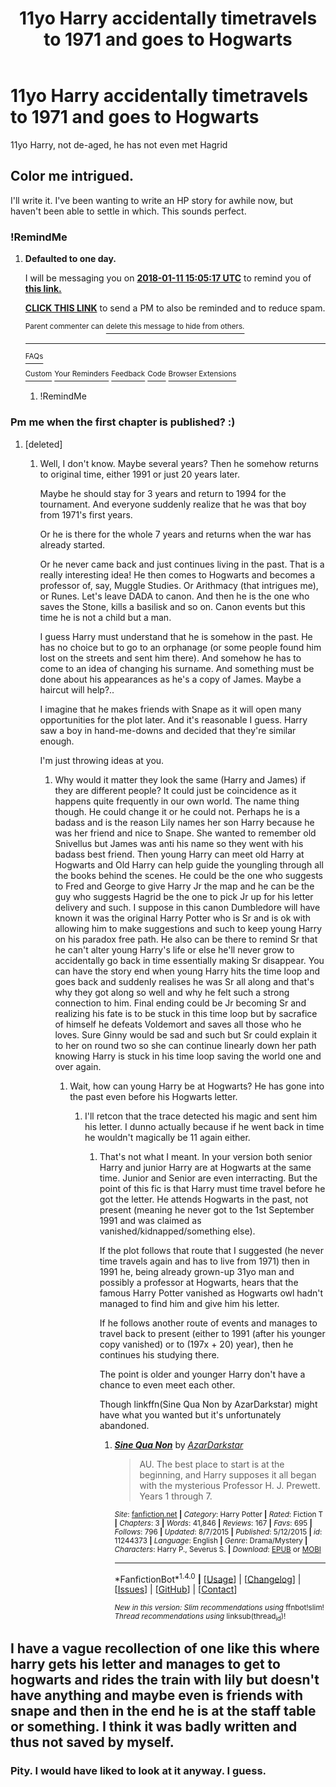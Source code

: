 #+TITLE: 11yo Harry accidentally timetravels to 1971 and goes to Hogwarts

* 11yo Harry accidentally timetravels to 1971 and goes to Hogwarts
:PROPERTIES:
:Author: Sharedo
:Score: 31
:DateUnix: 1515488827.0
:DateShort: 2018-Jan-09
:FlairText: Request
:END:
11yo Harry, not de-aged, he has not even met Hagrid


** Color me intrigued.

I'll write it. I've been wanting to write an HP story for awhile now, but haven't been able to settle in which. This sounds perfect.
:PROPERTIES:
:Score: 4
:DateUnix: 1515574261.0
:DateShort: 2018-Jan-10
:END:

*** !RemindMe
:PROPERTIES:
:Score: 2
:DateUnix: 1515596605.0
:DateShort: 2018-Jan-10
:END:

**** *Defaulted to one day.*

I will be messaging you on [[http://www.wolframalpha.com/input/?i=2018-01-11%2015:05:17%20UTC%20To%20Local%20Time][*2018-01-11 15:05:17 UTC*]] to remind you of [[https://www.reddit.com/r/HPfanfiction/comments/7p5xw3/11yo_harry_accidentally_timetravels_to_1971_and/][*this link.*]]

[[http://np.reddit.com/message/compose/?to=RemindMeBot&subject=Reminder&message=%5Bhttps://www.reddit.com/r/HPfanfiction/comments/7p5xw3/11yo_harry_accidentally_timetravels_to_1971_and/%5D%0A%0ARemindMe!][*CLICK THIS LINK*]] to send a PM to also be reminded and to reduce spam.

^{Parent commenter can} [[http://np.reddit.com/message/compose/?to=RemindMeBot&subject=Delete%20Comment&message=Delete!%20dsgxbr2][^{delete this message to hide from others.}]]

--------------

[[http://np.reddit.com/r/RemindMeBot/comments/24duzp/remindmebot_info/][^{FAQs}]]

[[http://np.reddit.com/message/compose/?to=RemindMeBot&subject=Reminder&message=%5BLINK%20INSIDE%20SQUARE%20BRACKETS%20else%20default%20to%20FAQs%5D%0A%0ANOTE:%20Don't%20forget%20to%20add%20the%20time%20options%20after%20the%20command.%0A%0ARemindMe!][^{Custom}]]
[[http://np.reddit.com/message/compose/?to=RemindMeBot&subject=List%20Of%20Reminders&message=MyReminders!][^{Your Reminders}]]
[[http://np.reddit.com/message/compose/?to=RemindMeBotWrangler&subject=Feedback][^{Feedback}]]
[[https://github.com/SIlver--/remindmebot-reddit][^{Code}]]
[[https://np.reddit.com/r/RemindMeBot/comments/4kldad/remindmebot_extensions/][^{Browser Extensions}]]
:PROPERTIES:
:Author: RemindMeBot
:Score: 1
:DateUnix: 1515596721.0
:DateShort: 2018-Jan-10
:END:

***** !RemindMe
:PROPERTIES:
:Author: canopus12
:Score: 1
:DateUnix: 1515724977.0
:DateShort: 2018-Jan-12
:END:


*** Pm me when the first chapter is published? :)
:PROPERTIES:
:Author: Sharedo
:Score: 1
:DateUnix: 1515646538.0
:DateShort: 2018-Jan-11
:END:

**** [deleted]
:PROPERTIES:
:Score: 1
:DateUnix: 1515648246.0
:DateShort: 2018-Jan-11
:END:

***** Well, I don't know. Maybe several years? Then he somehow returns to original time, either 1991 or just 20 years later.

Maybe he should stay for 3 years and return to 1994 for the tournament. And everyone suddenly realize that he was that boy from 1971's first years.

Or he is there for the whole 7 years and returns when the war has already started.

Or he never came back and just continues living in the past. That is a really interesting idea! He then comes to Hogwarts and becomes a professor of, say, Muggle Studies. Or Arithmacy (that intrigues me), or Runes. Let's leave DADA to canon. And then he is the one who saves the Stone, kills a basilisk and so on. Canon events but this time he is not a child but a man.

I guess Harry must understand that he is somehow in the past. He has no choice but to go to an orphanage (or some people found him lost on the streets and sent him there). And somehow he has to come to an idea of changing his surname. And something must be done about his appearances as he's a copy of James. Maybe a haircut will help?..

I imagine that he makes friends with Snape as it will open many opportunities for the plot later. And it's reasonable I guess. Harry saw a boy in hand-me-downs and decided that they're similar enough.

I'm just throwing ideas at you.
:PROPERTIES:
:Author: Sharedo
:Score: 1
:DateUnix: 1515726582.0
:DateShort: 2018-Jan-12
:END:

****** Why would it matter they look the same (Harry and James) if they are different people? It could just be coincidence as it happens quite frequently in our own world. The name thing though. He could change it or he could not. Perhaps he is a badass and is the reason Lily names her son Harry because he was her friend and nice to Snape. She wanted to remember old Snivellus but James was anti his name so they went with his badass best friend. Then young Harry can meet old Harry at Hogwarts and Old Harry can help guide the youngling through all the books behind the scenes. He could be the one who suggests to Fred and George to give Harry Jr the map and he can be the guy who suggests Hagrid be the one to pick Jr up for his letter delivery and such. I suppose in this canon Dumbledore will have known it was the original Harry Potter who is Sr and is ok with allowing him to make suggestions and such to keep young Harry on his paradox free path. He also can be there to remind Sr that he can't alter young Harry's life or else he'll never grow to accidentally go back in time essentially making Sr disappear. You can have the story end when young Harry hits the time loop and goes back and suddenly realises he was Sr all along and that's why they got along so well and why he felt such a strong connection to him. Final ending could be Jr becoming Sr and realizing his fate is to be stuck in this time loop but by sacrafice of himself he defeats Voldemort and saves all those who he loves. Sure Ginny would be sad and such but Sr could explain it to her on round two so she can continue linearly down her path knowing Harry is stuck in his time loop saving the world one and over again.
:PROPERTIES:
:Author: payperplain
:Score: 1
:DateUnix: 1515784832.0
:DateShort: 2018-Jan-12
:END:

******* Wait, how can young Harry be at Hogwarts? He has gone into the past even before his Hogwarts letter.
:PROPERTIES:
:Author: Sharedo
:Score: 1
:DateUnix: 1515814812.0
:DateShort: 2018-Jan-13
:END:

******** I'll retcon that the trace detected his magic and sent him his letter. I dunno actually because if he went back in time he wouldn't magically be 11 again either.
:PROPERTIES:
:Author: payperplain
:Score: 1
:DateUnix: 1515818840.0
:DateShort: 2018-Jan-13
:END:

********* That's not what I meant. In your version both senior Harry and junior Harry are at Hogwarts at the same time. Junior and Senior are even interracting. But the point of this fic is that Harry must time travel before he got the letter. He attends Hogwarts in the past, not present (meaning he never got to the 1st September 1991 and was claimed as vanished/kidnapped/something else).

If the plot follows that route that I suggested (he never time travels again and has to live from 1971) then in 1991 he, being already grown-up 31yo man and possibly a professor at Hogwarts, hears that the famous Harry Potter vanished as Hogwarts owl hadn't managed to find him and give him his letter.

If he follows another route of events and manages to travel back to present (either to 1991 (after his younger copy vanished) or to (197x + 20) year), then he continues his studying there.

The point is older and younger Harry don't have a chance to even meet each other.

Though linkffn(Sine Qua Non by AzarDarkstar) might have what you wanted but it's unfortunately abandoned.
:PROPERTIES:
:Author: Sharedo
:Score: 1
:DateUnix: 1515830952.0
:DateShort: 2018-Jan-13
:END:

********** [[http://www.fanfiction.net/s/11244373/1/][*/Sine Qua Non/*]] by [[https://www.fanfiction.net/u/654059/AzarDarkstar][/AzarDarkstar/]]

#+begin_quote
  AU. The best place to start is at the beginning, and Harry supposes it all began with the mysterious Professor H. J. Prewett. Years 1 through 7.
#+end_quote

^{/Site/: [[http://www.fanfiction.net/][fanfiction.net]] *|* /Category/: Harry Potter *|* /Rated/: Fiction T *|* /Chapters/: 3 *|* /Words/: 41,846 *|* /Reviews/: 167 *|* /Favs/: 695 *|* /Follows/: 796 *|* /Updated/: 8/7/2015 *|* /Published/: 5/12/2015 *|* /id/: 11244373 *|* /Language/: English *|* /Genre/: Drama/Mystery *|* /Characters/: Harry P., Severus S. *|* /Download/: [[http://www.ff2ebook.com/old/ffn-bot/index.php?id=11244373&source=ff&filetype=epub][EPUB]] or [[http://www.ff2ebook.com/old/ffn-bot/index.php?id=11244373&source=ff&filetype=mobi][MOBI]]}

--------------

*FanfictionBot*^{1.4.0} *|* [[[https://github.com/tusing/reddit-ffn-bot/wiki/Usage][Usage]]] | [[[https://github.com/tusing/reddit-ffn-bot/wiki/Changelog][Changelog]]] | [[[https://github.com/tusing/reddit-ffn-bot/issues/][Issues]]] | [[[https://github.com/tusing/reddit-ffn-bot/][GitHub]]] | [[[https://www.reddit.com/message/compose?to=tusing][Contact]]]

^{/New in this version: Slim recommendations using/ ffnbot!slim! /Thread recommendations using/ linksub(thread_id)!}
:PROPERTIES:
:Author: FanfictionBot
:Score: 1
:DateUnix: 1515830977.0
:DateShort: 2018-Jan-13
:END:


** I have a vague recollection of one like this where harry gets his letter and manages to get to hogwarts and rides the train with lily but doesn't have anything and maybe even is friends with snape and then in the end he is at the staff table or something. I think it was badly written and thus not saved by myself.
:PROPERTIES:
:Author: Library_slave
:Score: 1
:DateUnix: 1515815567.0
:DateShort: 2018-Jan-13
:END:

*** Pity. I would have liked to look at it anyway. I guess.
:PROPERTIES:
:Author: Sharedo
:Score: 1
:DateUnix: 1515831275.0
:DateShort: 2018-Jan-13
:END:

